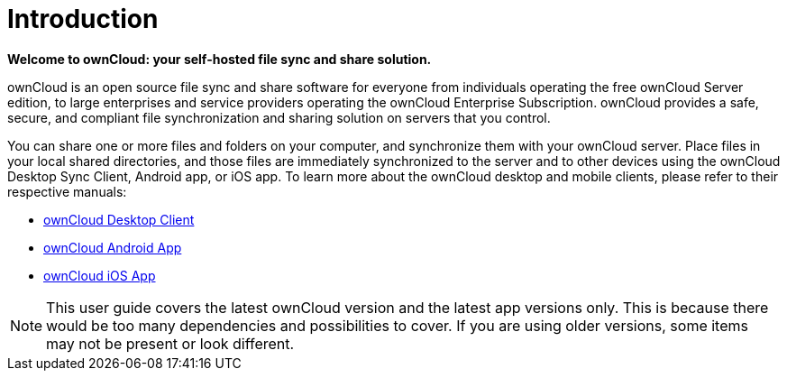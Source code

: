 = Introduction
:description: ownCloud is an open source file sync and share software for everyone from individuals operating the free ownCloud Server edition, to large enterprises and service providers operating the ownCloud Enterprise Subscription.
:page-aliases: next@server:user_manual:index.adoc, \
{latest-server-version}@server:user_manual:index.adoc, \
{previous-server-version}@server:user_manual:index.adoc

*Welcome to ownCloud: your self-hosted file sync and share solution.*

{description} ownCloud provides a safe, secure, and compliant file synchronization and sharing solution on servers that you control.

You can share one or more files and folders on your computer, and synchronize them with your ownCloud server. 
Place files in your local shared directories, and those files are immediately synchronized to the server and to other devices using the ownCloud Desktop Sync Client, Android app, or iOS app. 
To learn more about the ownCloud desktop and mobile clients, please refer to their respective manuals:

* https://doc.owncloud.com/desktop/latest/[ownCloud Desktop Client]
* https://doc.owncloud.com/android/latest[ownCloud Android App]
* https://doc.owncloud.com/ios-app/latest[ownCloud iOS App]

NOTE: This user guide covers the latest ownCloud version and the latest app versions only. This is because there would be too many dependencies and possibilities to cover. If you are using older versions, some items may not be present or look different.

